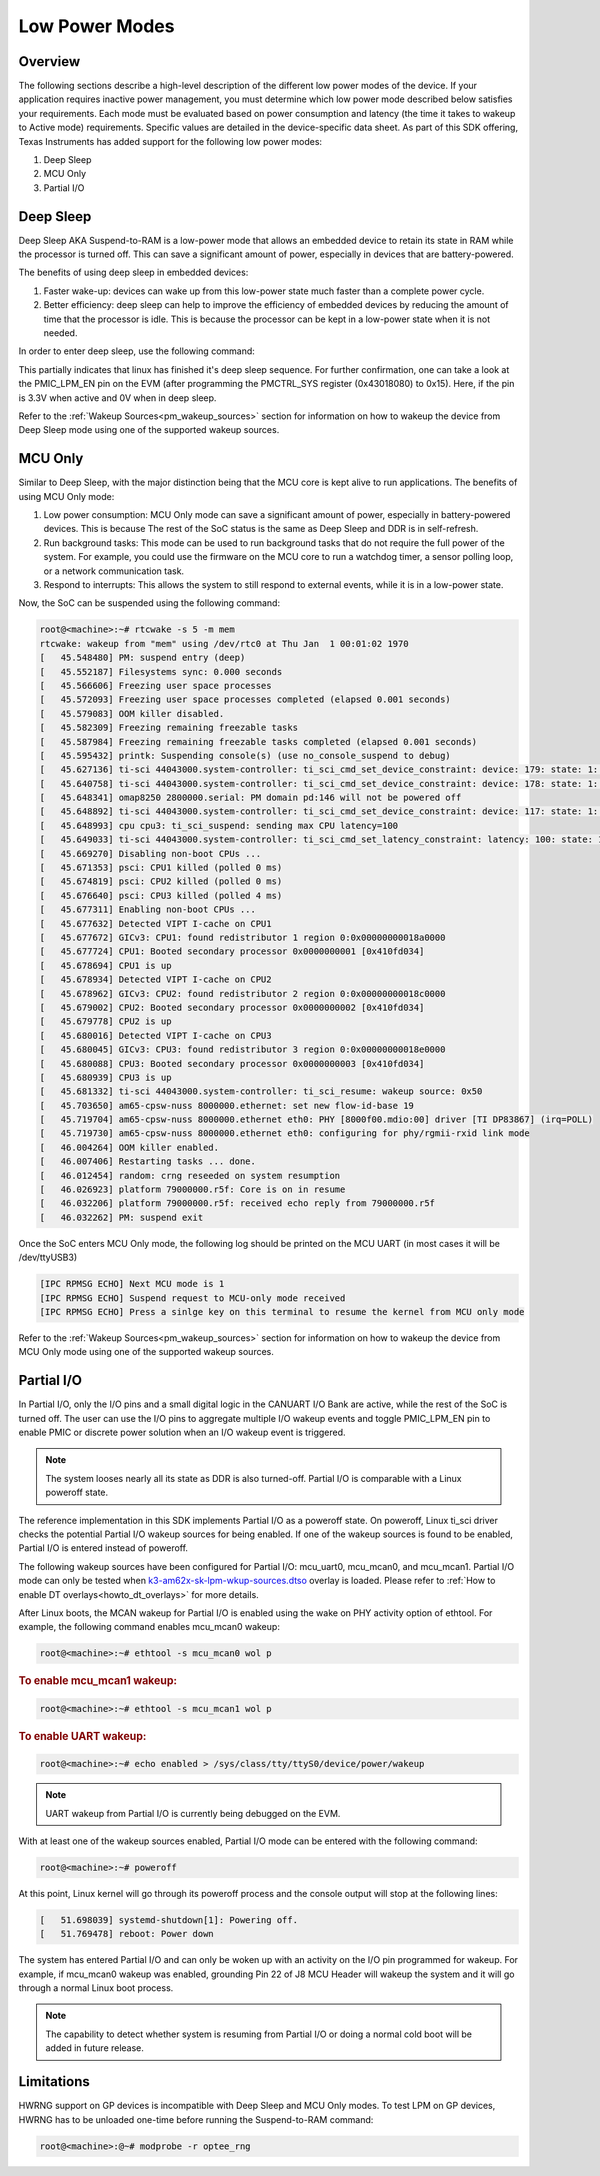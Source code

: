 .. _lpm_modes:

###############
Low Power Modes
###############

********
Overview
********

The following sections describe a high-level description of the different low power modes of the
device. If your application requires inactive power management, you must determine which
low power mode described below satisfies your requirements. Each mode must be evaluated
based on power consumption and latency (the time it takes to wakeup to Active mode) requirements. Specific
values are detailed in the device-specific data sheet. As part of this SDK offering,
Texas Instruments has added support for the following low power modes:

#. Deep Sleep
#. MCU Only
#. Partial I/O


**********
Deep Sleep
**********

Deep Sleep AKA Suspend-to-RAM is a low-power mode that allows an embedded device
to retain its state in RAM while the processor is turned off.
This can save a significant amount of power, especially in devices that are
battery-powered.

The benefits of using deep sleep in embedded devices:

#. Faster wake-up: devices can wake up from this low-power state much faster than
   a complete power cycle.
#. Better efficiency: deep sleep can help to improve the efficiency of embedded devices by
   reducing the amount of time that the processor is idle. This is because the processor can
   be kept in a low-power state when it is not needed.

In order to enter deep sleep, use the following command:

.. ifconfig:: CONFIG_part_variant in ('AM62X')

   .. code-block:: console

      root@am62xx-evm:~# echo mem > /sys/power/state
      [  444.719520] PM: suspend entry (deep)
      [  444.723374] Filesystems sync: 0.000 seconds
      [  444.751309] Freezing user space processes
      [  444.756923] Freezing user space processes completed (elapsed 0.001 seconds)
      [  444.763924] OOM killer disabled.
      [  444.767141] Freezing remaining freezable tasks
      [  444.772908] Freezing remaining freezable tasks completed (elapsed 0.001 seconds)
      [  444.780328] printk: Suspending console(s) (use no_console_suspend to debug)
      [  444.796853] ti-sci 44043000.system-controller: ti_sci_cmd_set_device_constraint: device: 179: state: 1: ret 0
      [  444.797037] ti-sci 44043000.system-controller: ti_sci_cmd_set_device_constraint: device: 178: state: 1: ret 0
      [  444.805604] omap8250 2800000.serial: PM domain pd:146 will not be powered off
      [  444.806188] ti-sci 44043000.system-controller: ti_sci_cmd_set_device_constraint: device: 117: state: 1: ret 0
      [  444.816592] remoteproc remoteproc0: stopped remote processor 5000000.m4fss
      [  444.820627] Disabling non-boot CPUs ...
      [  444.822859] psci: CPU1 killed (polled 0 ms)
      [  444.826567] psci: CPU2 killed (polled 0 ms)
      [  444.830170] psci: CPU3 killed (polled 0 ms)

.. ifconfig:: CONFIG_part_variant in ('AM62AX' , 'AM62PX')

   .. code-block:: console

      root@<machine>:~# echo mem > /sys/power/state
      [  230.181404] PM: suspend entry (deep)
      [  230.185406] Filesystems sync: 0.000 seconds
      [  230.219094] Freezing user space processes
      [  230.224495] Freezing user space processes completed (elapsed 0.001 seconds)
      [  230.231506] OOM killer disabled.
      [  230.234736] Freezing remaining freezable tasks
      [  230.240432] Freezing remaining freezable tasks completed (elapsed 0.001 seconds)
      [  230.247825] printk: Suspending console(s) (use no_console_suspend to debug)
      [  230.266309] ti-sci 44043000.system-controller: ti_sci_cmd_set_device_constraint: device: 179: state: 1: ret 0
      [  230.266456] ti-sci 44043000.system-controller: ti_sci_cmd_set_device_constraint: device: 178: state: 1: ret 0
      [  230.273953] omap8250 2800000.serial: PM domain pd:146 will not be powered off
      [  230.274450] ti-sci 44043000.system-controller: ti_sci_cmd_set_device_constraint: device: 117: state: 1: ret 0
      [  230.284177] remoteproc remoteproc1: stopped remote processor 79000000.r5f
      [  230.287440] Disabling non-boot CPUs ...
      [  230.289569] psci: CPU1 killed (polled 0 ms)
      [  230.292413] psci: CPU2 killed (polled 4 ms)
      [  230.295457] psci: CPU3 killed (polled 0 ms)

This partially indicates that linux has finished it's deep sleep sequence.
For further confirmation, one can take a look at the PMIC_LPM_EN pin on the EVM
(after programming the PMCTRL_SYS register (0x43018080) to 0x15). Here, if the pin is 3.3V when active and
0V when in deep sleep.

Refer to the :ref:`Wakeup Sources<pm_wakeup_sources>` section for information on how to wakeup the device from
Deep Sleep mode using one of the supported wakeup sources.


********
MCU Only
********

.. _pm_mcu_only:

Similar to Deep Sleep, with the major distinction being that the MCU core is kept alive to run applications.
The benefits of using MCU Only mode:

#. Low power consumption: MCU Only mode can save a significant amount of power, especially in battery-powered
   devices. This is because The rest of the SoC status is the same as Deep Sleep and DDR is in self-refresh.
#. Run background tasks: This mode can be used to run background tasks that do not require the full power of the system.
   For example, you could use the firmware on the MCU core to run a watchdog timer, a sensor polling loop,
   or a network communication task.
#. Respond to interrupts: This allows the system to still respond to external events, while it is in a low-power state.

.. ifconfig:: CONFIG_part_variant in ('AM62X')

   To enter MCU Only mode, enable MCU M4 core as a wakeup source in linux:

   .. code-block:: console

      root@am62xx-evm:~# echo enabled > /sys/bus/platform/devices/5000000.m4fss/power/wakeup

.. ifconfig:: CONFIG_part_variant in ('AM62AX', 'AM62PX')

   To enter MCU Only mode, enable MCU R5 core as a wakeup source in linux:

   .. code-block:: console

      root@<machine>:~# echo enabled > /sys/bus/platform/devices/79000000.r5f/power/wakeup

Now, the SoC can be suspended using the following command:

.. code-block:: console

    root@<machine>:~# rtcwake -s 5 -m mem
    rtcwake: wakeup from "mem" using /dev/rtc0 at Thu Jan  1 00:01:02 1970
    [   45.548480] PM: suspend entry (deep)
    [   45.552187] Filesystems sync: 0.000 seconds
    [   45.566606] Freezing user space processes
    [   45.572093] Freezing user space processes completed (elapsed 0.001 seconds)
    [   45.579083] OOM killer disabled.
    [   45.582309] Freezing remaining freezable tasks
    [   45.587984] Freezing remaining freezable tasks completed (elapsed 0.001 seconds)
    [   45.595432] printk: Suspending console(s) (use no_console_suspend to debug)
    [   45.627136] ti-sci 44043000.system-controller: ti_sci_cmd_set_device_constraint: device: 179: state: 1: ret 0
    [   45.640758] ti-sci 44043000.system-controller: ti_sci_cmd_set_device_constraint: device: 178: state: 1: ret 0
    [   45.648341] omap8250 2800000.serial: PM domain pd:146 will not be powered off
    [   45.648892] ti-sci 44043000.system-controller: ti_sci_cmd_set_device_constraint: device: 117: state: 1: ret 0
    [   45.648993] cpu cpu3: ti_sci_suspend: sending max CPU latency=100
    [   45.649033] ti-sci 44043000.system-controller: ti_sci_cmd_set_latency_constraint: latency: 100: state: 1: ret 0
    [   45.669270] Disabling non-boot CPUs ...
    [   45.671353] psci: CPU1 killed (polled 0 ms)
    [   45.674819] psci: CPU2 killed (polled 0 ms)
    [   45.676640] psci: CPU3 killed (polled 4 ms)
    [   45.677311] Enabling non-boot CPUs ...
    [   45.677632] Detected VIPT I-cache on CPU1
    [   45.677672] GICv3: CPU1: found redistributor 1 region 0:0x00000000018a0000
    [   45.677724] CPU1: Booted secondary processor 0x0000000001 [0x410fd034]
    [   45.678694] CPU1 is up
    [   45.678934] Detected VIPT I-cache on CPU2
    [   45.678962] GICv3: CPU2: found redistributor 2 region 0:0x00000000018c0000
    [   45.679002] CPU2: Booted secondary processor 0x0000000002 [0x410fd034]
    [   45.679778] CPU2 is up
    [   45.680016] Detected VIPT I-cache on CPU3
    [   45.680045] GICv3: CPU3: found redistributor 3 region 0:0x00000000018e0000
    [   45.680088] CPU3: Booted secondary processor 0x0000000003 [0x410fd034]
    [   45.680939] CPU3 is up
    [   45.681332] ti-sci 44043000.system-controller: ti_sci_resume: wakeup source: 0x50
    [   45.703650] am65-cpsw-nuss 8000000.ethernet: set new flow-id-base 19
    [   45.719704] am65-cpsw-nuss 8000000.ethernet eth0: PHY [8000f00.mdio:00] driver [TI DP83867] (irq=POLL)
    [   45.719730] am65-cpsw-nuss 8000000.ethernet eth0: configuring for phy/rgmii-rxid link mode
    [   46.004264] OOM killer enabled.
    [   46.007406] Restarting tasks ... done.
    [   46.012454] random: crng reseeded on system resumption
    [   46.026923] platform 79000000.r5f: Core is on in resume
    [   46.032206] platform 79000000.r5f: received echo reply from 79000000.r5f
    [   46.032262] PM: suspend exit

Once the SoC enters MCU Only mode, the following log should be printed
on the MCU UART (in most cases it will be /dev/ttyUSB3)

.. code-block:: text

    [IPC RPMSG ECHO] Next MCU mode is 1
    [IPC RPMSG ECHO] Suspend request to MCU-only mode received
    [IPC RPMSG ECHO] Press a sinlge key on this terminal to resume the kernel from MCU only mode

Refer to the :ref:`Wakeup Sources<pm_wakeup_sources>` section for information on how to wakeup the device from
MCU Only mode using one of the supported wakeup sources.


***********
Partial I/O
***********

In Partial I/O, only the I/O pins and a small digital logic in the CANUART I/O
Bank are active, while the rest of the SoC is turned off. The user can
use the I/O pins to aggregate multiple I/O wakeup events and toggle
PMIC_LPM_EN pin to enable PMIC or discrete power solution when an I/O
wakeup event is triggered.

.. note::

   The system looses nearly all its state as DDR is also turned-off.
   Partial I/O is comparable with a Linux poweroff state.

.. ifconfig:: CONFIG_part_variant in ('AM62X')

   .. important::

      Only AM62 LP-SK EVM supports Partial I/O mode.

The reference implementation in this SDK implements Partial I/O as a
poweroff state. On poweroff, Linux ti_sci driver checks the potential
Partial I/O wakeup sources for being enabled. If one of the wakeup
sources is found to be enabled, Partial I/O is entered instead of poweroff.

The following wakeup sources have been configured for Partial I/O:
mcu_uart0, mcu_mcan0, and mcu_mcan1. Partial I/O mode can only be tested
when `k3-am62x-sk-lpm-wkup-sources.dtso <https://git.ti.com/cgit/ti-linux-kernel/ti-linux-kernel/tree/arch/arm64/boot/dts/ti/k3-am62x-sk-lpm-wkup-sources.dtso?h=10.00.07>`__
overlay is loaded. Please refer to :ref:`How to enable DT overlays<howto_dt_overlays>` for more details.

After Linux boots, the MCAN wakeup for Partial I/O is enabled using the
wake on PHY activity option of ethtool. For example, the following
command enables mcu_mcan0 wakeup:

.. code-block:: console

   root@<machine>:~# ethtool -s mcu_mcan0 wol p

.. rubric:: To enable mcu_mcan1 wakeup:

.. code-block:: console

   root@<machine>:~# ethtool -s mcu_mcan1 wol p

.. rubric:: To enable UART wakeup:

.. code-block:: console

   root@<machine>:~# echo enabled > /sys/class/tty/ttyS0/device/power/wakeup

.. note::

   UART wakeup from Partial I/O is currently being debugged on the EVM.

With at least one of the wakeup sources enabled, Partial I/O mode can be
entered with the following command:

.. code-block:: console

   root@<machine>:~# poweroff

At this point, Linux kernel will go through its poweroff process and
the console output will stop at the following lines:

.. code-block:: text

   [   51.698039] systemd-shutdown[1]: Powering off.
   [   51.769478] reboot: Power down

The system has entered Partial I/O and can only be woken up with an
activity on the I/O pin programmed for wakeup. For example, if mcu_mcan0
wakeup was enabled, grounding Pin 22 of J8 MCU Header will wakeup the
system and it will go through a normal Linux boot process.

.. note::

   The capability to detect whether system is resuming from Partial I/O
   or doing a normal cold boot will be added in future release.

***********
Limitations
***********

HWRNG support on GP devices is incompatible with Deep Sleep and MCU Only
modes. To test LPM on GP devices, HWRNG has to be unloaded one-time
before running the Suspend-to-RAM command:

.. code-block:: console

   root@<machine>:@~# modprobe -r optee_rng

.. ifconfig:: CONFIG_part_variant in ('AM62AX')

   .. attention::

      Linux SDK for edge AI applications has a known issue that breaks
      Deep Sleep and MCU Only modes. To test these modes, the DSP module
      has to be unloaded before attempting LPM:

      .. code-block:: console

         root@am62axx-evm:@~# modprobe -rf ti_k3_dsp_remoteproc
